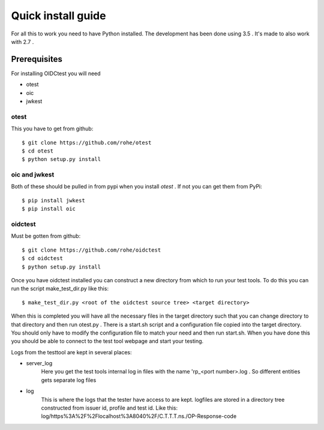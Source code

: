 .. _install:

Quick install guide
###################

For all this to work you need to have Python installed.
The development has been done using 3.5 .
It's made to also work with 2.7 .

Prerequisites
=============

For installing OIDCtest you will need

* otest
* oic
* jwkest

otest
-----
This you have to get from github::

    $ git clone https://github.com/rohe/otest
    $ cd otest
    $ python setup.py install

oic and jwkest
--------------
Both of these should be pulled in from pypi when you install *otest* .
If not you can get them from PyPi::

    $ pip install jwkest
    $ pip install oic

oidctest
--------
Must be gotten from github::

    $ git clone https://github.com/rohe/oidctest
    $ cd oidctest
    $ python setup.py install

Once you have oidctest installed you can construct a new directory from which
to run your test tools.
To do this you can run the script make_test_dir.py like this::

    $ make_test_dir.py <root of the oidctest source tree> <target directory>

When this is completed you will have all the necessary files in the
target directory such that you can change directory to that directory
and then run otest.py . There is a start.sh script and a configuration file
copied into the target directory. You should only have to modify the
configuration file to match your need and then run start.sh. When you have done
this you should be able to connect to the test tool webpage and start your
testing.

Logs from the testtool are kept in several places:

* server_log
    Here you get the test tools internal log in files with the name
    'rp_<port number>.log . So different entities gets separate log files
* log
    This is where the logs that the tester have access to are kept.
    logfiles are stored in a directory tree constructed from issuer id,
    profile and test id. Like this:
    log/https%3A%2F%2Flocalhost%3A8040%2F/C.T.T.T.ns./OP-Response-code

